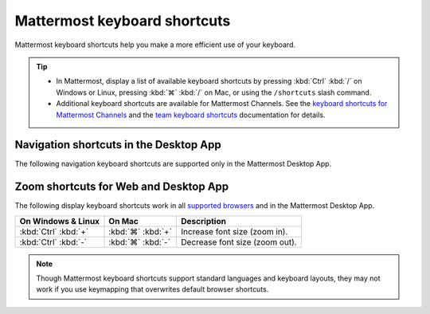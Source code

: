 Mattermost keyboard shortcuts
=============================

|all-plans| |cloud| |self-hosted|

.. |all-plans| image:: ../images/all-plans-badge.png
  :scale: 30
  :target: https://mattermost.com/pricing
  :alt: Available in Mattermost Free and Starter subscription plans.

.. |cloud| image:: ../images/cloud-badge.png
  :scale: 30
  :target: https://mattermost.com/sign-up
  :alt: Available for Mattermost Cloud deployments.

.. |self-hosted| image:: ../images/self-hosted-badge.png
  :scale: 30
  :target: https://mattermost.com/deploy
  :alt: Available for Mattermost Self-Hosted deployments.

Mattermost keyboard shortcuts help you make a more efficient use of your keyboard.

.. tip::

  - In Mattermost, display a list of available keyboard shortcuts by pressing :kbd:`Ctrl` :kbd:`/` on Windows or Linux, pressing :kbd:`⌘` :kbd:`/` on Mac, or using the ``/shortcuts`` slash command.
  - Additional keyboard shortcuts are available for Mattermost Channels. See the `keyboard shortcuts for Mattermost Channels <https://docs.mattermost.com/channels/keyboard-shortcuts-for-channels.html>`__ and the `team keyboard shortcuts <https://docs.mattermost.com/welcome/team-keyboard-shortcuts.html>`__ documentation for details.

Navigation shortcuts in the Desktop App
---------------------------------------

The following navigation keyboard shortcuts are supported only in the Mattermost Desktop App.

.. tabs::

  .. tab:: Desktop App v5.0 onwards

    Mattermost Desktop App v5.0 introduces additional ways to navigate your Mattermost interface, including server selections, as well as tabs for Channels, Playbooks, and Boards. 
    
    +--------------------------------------+-------------------------------+-----------------------------------------------------------------------------------------------+
    | On Windows & Linux                   | On Mac                        | Description                                                                                   |
    +======================================+===============================+===============================================================================================+
    | :kbd:`Ctrl` :kbd:`F`                 | :kbd:`⌘` :kbd:`F`             | Move focus to the **Search** field and search the current channel.                            |
    +--------------------------------------+-------------------------------+-----------------------------------------------------------------------------------------------+
    | :kbd:`Ctrl` :kbd:`Shift` :kbd:`S`    | :kbd:`⌘` :kbd:`⌃` :kbd:`S`    | Open the **Servers** selector, press :kbd:`↑` or :kbd:`↓` to navigate between                 |
    |                                      |                               | servers, then press :kbd:`Enter` on Windows or Linux, or :kbd:`↵` on Mac, to select a server. |
    +--------------------------------------+-------------------------------+-----------------------------------------------------------------------------------------------+
    || :kbd:`Ctrl` :kbd:`Shift` :kbd:`1`   || :kbd:`⌘` :kbd:`⌃` :kbd:`1`   || Navigate to the first server in the **Servers** list.                                        |
    || :kbd:`Ctrl` :kbd:`Shift` :kbd:`2`   || :kbd:`⌘` :kbd:`⌃` :kbd:`2`   || Replace the number with the server's position within the server in the list.                 |
    +--------------------------------------+-------------------------------+-----------------------------------------------------------------------------------------------+
    | :kbd:`Ctrl` :kbd:`Tab`               | :kbd:`⌘` :kbd:`Tab`           | Navigate to the next product tab based on the current product selected.                       |
    +--------------------------------------+-------------------------------+-----------------------------------------------------------------------------------------------+  
    | :kbd:`Ctrl` :kbd:`Shift` :kbd:`Tab`  | :kbd:`⌘` :kbd:`⇧` :kbd:`Tab`  | Navigate to the previous product tab based on the current product selected.                   | 
    +--------------------------------------+-------------------------------+-----------------------------------------------------------------------------------------------+
    | :kbd:`Ctrl` :kbd:`1`                 | :kbd:`⌘` :kbd:`1`             | Navigate to the **Channels** tab.                                                             |
    +--------------------------------------+-------------------------------+-----------------------------------------------------------------------------------------------+
    | :kbd:`Ctrl` :kbd:`2`                 | :kbd:`⌘` :kbd:`2`             | Navigate to the **Boards** tab.                                                               |
    +--------------------------------------+-------------------------------+-----------------------------------------------------------------------------------------------+
    | :kbd:`Ctrl` :kbd:`3`                 | :kbd:`⌘` :kbd:`3`             | Navigate to the **Playbooks** tab.                                                            |
    +--------------------------------------+-------------------------------+-----------------------------------------------------------------------------------------------+
    | :kbd:`Ctrl` :kbd:`Tab`               | :kbd:`⌘` :kbd:`Tab`           | Navigate to the next product tab based on your current position.                              |
    +--------------------------------------+-------------------------------+-----------------------------------------------------------------------------------------------+
    
  .. tab:: Desktop App v4.7 and earlier

    Mattermost Desktop App v4.7 and earlier releases support the following navigation keyboard shortcuts:

    +--------------------------------------+------------------------------+--------------------------------------------------------------------------------+
    | On Windows & Linux                   | On Mac                       | Description                                                                    |
    +======================================+==============================+================================================================================+
    | :kbd:`Ctrl` :kbd:`F`                 | :kbd:`⌘` :kbd:`F`            | Move focus to the **Search** field and search the current channel.             |
    +--------------------------------------+------------------------------+--------------------------------------------------------------------------------+
    || :kbd:`Ctrl` :kbd:`1`                || :kbd:`⌘` :kbd:`1`           | Navigate to the first server in the **Servers** list.                          |
    || :kbd:`Ctrl` :kbd:`2`                || :kbd:`⌘` :kbd:`2`           | Replace the number with the server's tab position.                             |
    || :kbd:`Ctrl` :kbd:`3`                || :kbd:`⌘` :kbd:`3`           |                                                                                |
    +--------------------------------------+------------------------------+--------------------------------------------------------------------------------+
    | :kbd:`Ctrl` :kbd:`Tab`               | :kbd:`⌘` :kbd:`Tab`          | Navigate to the next server tab based on the current server selected.          |
    +--------------------------------------+------------------------------+--------------------------------------------------------------------------------+
    | :kbd:`Ctrl` :kbd:`Shift` :kbd:`Tab`  | :kbd:`⌘` :kbd:`⇧` :kbd:`Tab` | Navigate to the previous server tab based on the current server selected.      |
    +--------------------------------------+------------------------------+--------------------------------------------------------------------------------+
    | :kbd:`Alt` :kbd:`↓`                  | :kbd:`⌥` :kbd:`↓`            | Next channel or direct message in the channel sidebar.                         |
    +--------------------------------------+------------------------------+--------------------------------------------------------------------------------+

Zoom shortcuts for Web and Desktop App
---------------------------------------

The following display keyboard shortcuts work in all `supported browsers <https://docs.mattermost.com/install/software-hardware-requirements.html#software-requirements>`__ and in the Mattermost Desktop App.

+------------------------------+------------------------------+----------------------------------------+
| On Windows & Linux           | On Mac                       | Description                            |
+==============================+==============================+========================================+
| :kbd:`Ctrl` :kbd:`+`         | :kbd:`⌘` :kbd:`+`            | Increase font size (zoom in).          |
+------------------------------+------------------------------+----------------------------------------+
| :kbd:`Ctrl` :kbd:`-`         | :kbd:`⌘` :kbd:`-`            | Decrease font size (zoom out).         |
+------------------------------+------------------------------+----------------------------------------+

.. note::

   Though Mattermost keyboard shortcuts support standard languages and keyboard layouts, they may not work if you use keymapping that overwrites default browser shortcuts.
